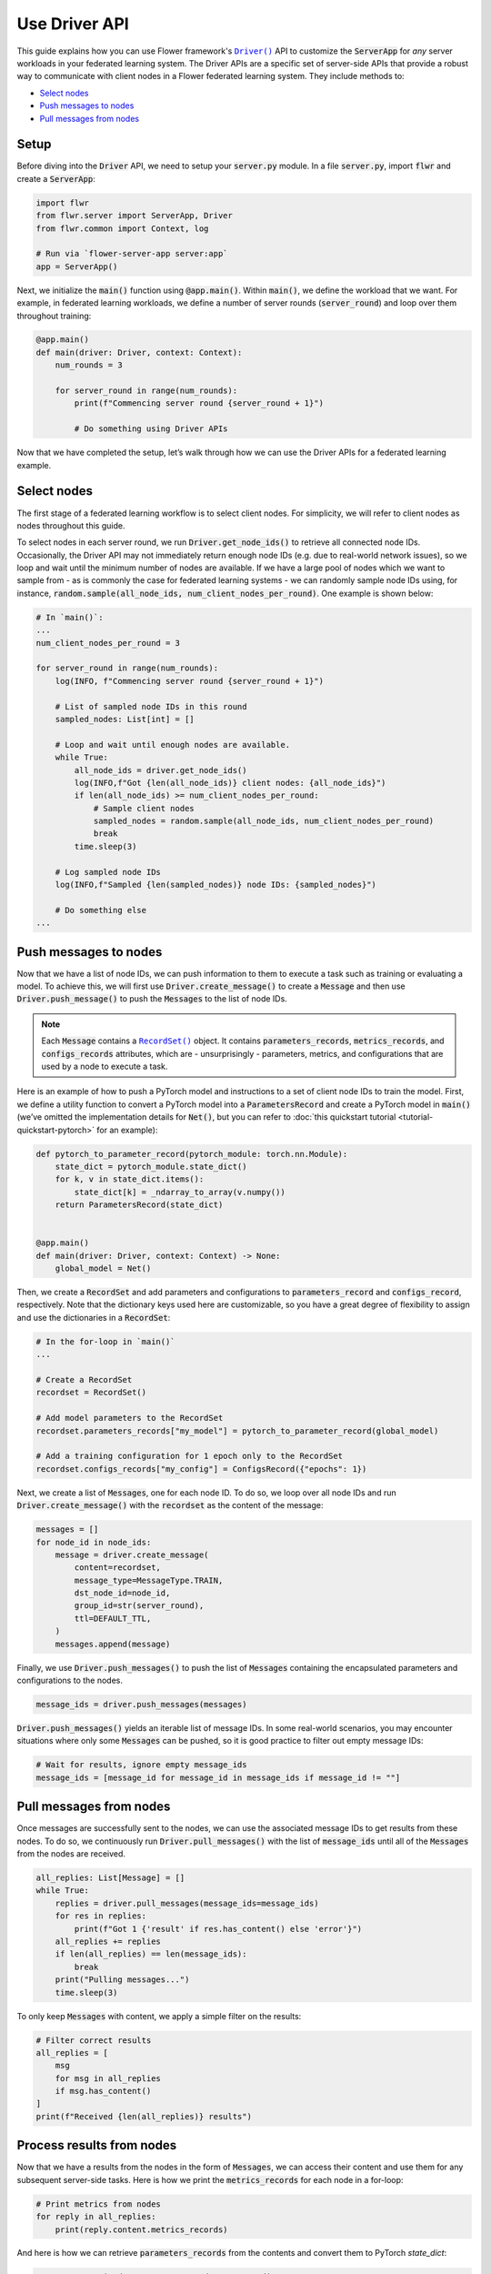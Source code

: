 Use Driver API
==============

This guide explains how you can use Flower framework's |driverapi_link|_ API to customize the :code:`ServerApp` for *any* server workloads in your federated learning system. The Driver APIs are a specific set of server-side APIs that provide a robust way to communicate with client nodes in a Flower federated learning system. They include methods to:

* `Select nodes`_
* `Push messages to nodes`_
* `Pull messages from nodes`_

..
    Generate link text as literal.

.. |driverapi_link| replace:: ``Driver()``
.. |recordset_link| replace:: ``RecordSet()``
.. _driverapi_link: ref-api/flwr.server.Driver.html
.. _recordset_link: ref-api/flwr.common.RecordSet.html

Setup
-----

Before diving into the :code:`Driver` API, we need to setup your :code:`server.py` module. In a file :code:`server.py`, import :code:`flwr` and create a :code:`ServerApp`:

.. code-block:: python

    import flwr
    from flwr.server import ServerApp, Driver
    from flwr.common import Context, log

    # Run via `flower-server-app server:app`
    app = ServerApp()

Next, we initialize the :code:`main()` function using :code:`@app.main()`. Within :code:`main()`, we define the workload that we want. For example, in federated learning workloads, we define a number of server rounds (:code:`server_round`) and loop over them throughout training:

.. code-block:: python

    @app.main()
    def main(driver: Driver, context: Context):
        num_rounds = 3
    
        for server_round in range(num_rounds):
            print(f"Commencing server round {server_round + 1}")
            
            # Do something using Driver APIs

Now that we have completed the setup, let’s walk through how we can use the Driver APIs for a federated learning example.


Select nodes
------------

The first stage of a federated learning workflow is to select client nodes. For simplicity, we will refer to client nodes as nodes throughout this guide. 

To select nodes in each server round, we run :code:`Driver.get_node_ids()` to retrieve all connected node IDs. Occasionally, the Driver API may not immediately return enough node IDs (e.g. due to real-world network issues), so we loop and wait until the minimum number of nodes are available. If we have a large pool of nodes which we want to sample from - as is commonly the case for federated learning systems - we can randomly sample node IDs using, for instance, :code:`random.sample(all_node_ids, num_client_nodes_per_round)`. One example is shown below:

.. code-block:: python

    # In `main()`:
    ...
    num_client_nodes_per_round = 3

    for server_round in range(num_rounds):
        log(INFO, f"Commencing server round {server_round + 1}")

        # List of sampled node IDs in this round
        sampled_nodes: List[int] = []

        # Loop and wait until enough nodes are available.
        while True:
            all_node_ids = driver.get_node_ids()
            log(INFO,f"Got {len(all_node_ids)} client nodes: {all_node_ids}")
            if len(all_node_ids) >= num_client_nodes_per_round:
                # Sample client nodes
                sampled_nodes = random.sample(all_node_ids, num_client_nodes_per_round)
                break
            time.sleep(3)

        # Log sampled node IDs
        log(INFO,f"Sampled {len(sampled_nodes)} node IDs: {sampled_nodes}")

        # Do something else
    ...


Push messages to nodes
----------------------

Now that we have a list of node IDs, we can push information to them to execute a task such as training or evaluating a model. To achieve this, we will first use :code:`Driver.create_message()` to create a :code:`Message` and then use :code:`Driver.push_message()` to push the :code:`Messages` to the list of node IDs. 

.. admonition:: Note
    :class: note

    Each :code:`Message` contains a |recordset_link|_ object. It contains :code:`parameters_records`, :code:`metrics_records`, and :code:`configs_records` attributes, which are - unsurprisingly - parameters, metrics, and configurations that are used by a node to execute a task. 

Here is an example of how to push a PyTorch model and instructions to a set of client node IDs to train the model. First, we define a utility function to convert a PyTorch model into a :code:`ParametersRecord` and create a PyTorch model in :code:`main()` (we’ve omitted the implementation details for :code:`Net()`, but you can refer to :doc:`this quickstart tutorial <tutorial-quickstart-pytorch>` for an example):

.. code-block:: python

    def pytorch_to_parameter_record(pytorch_module: torch.nn.Module):
        state_dict = pytorch_module.state_dict()
        for k, v in state_dict.items():
            state_dict[k] = _ndarray_to_array(v.numpy())
        return ParametersRecord(state_dict)


    @app.main()
    def main(driver: Driver, context: Context) -> None:
    	global_model = Net()

Then, we create a :code:`RecordSet` and add parameters and configurations to :code:`parameters_record` and :code:`configs_record`, respectively. Note that the dictionary keys used here are customizable, so you have a great degree of flexibility to assign and use the dictionaries in a :code:`RecordSet`:

.. code-block:: python

    # In the for-loop in `main()`
    ...

    # Create a RecordSet
    recordset = RecordSet()

    # Add model parameters to the RecordSet
    recordset.parameters_records["my_model"] = pytorch_to_parameter_record(global_model)

    # Add a training configuration for 1 epoch only to the RecordSet
    recordset.configs_records["my_config"] = ConfigsRecord({"epochs": 1})

Next, we create a list of :code:`Messages`, one for each node ID. To do so, we loop over all node IDs and run :code:`Driver.create_message()` with the :code:`recordset` as the content of the message: 

.. code-block:: python

    messages = []
    for node_id in node_ids:
        message = driver.create_message(
            content=recordset,
            message_type=MessageType.TRAIN,
            dst_node_id=node_id,
            group_id=str(server_round),
            ttl=DEFAULT_TTL,
        )
        messages.append(message)

Finally, we use :code:`Driver.push_messages()` to push the list of :code:`Messages` containing the encapsulated parameters and configurations to the nodes.

.. code-block:: python

    message_ids = driver.push_messages(messages)

:code:`Driver.push_messages()` yields an iterable list of message IDs. In some real-world scenarios, you may encounter situations where only some :code:`Messages` can be pushed, so it is good practice to filter out empty message IDs:

.. code-block:: python

    # Wait for results, ignore empty message_ids
    message_ids = [message_id for message_id in message_ids if message_id != ""]


Pull messages from nodes
------------------------

Once messages are successfully sent to the nodes, we can use the associated message IDs to get results from these nodes. To do so, we continuously run :code:`Driver.pull_messages()` with the list of :code:`message_ids` until all of the :code:`Messages` from the nodes are received. 

.. code-block:: python

    all_replies: List[Message] = []
    while True:
        replies = driver.pull_messages(message_ids=message_ids)
        for res in replies:
            print(f"Got 1 {'result' if res.has_content() else 'error'}")
        all_replies += replies
        if len(all_replies) == len(message_ids):
            break
        print("Pulling messages...")
        time.sleep(3)

To only keep :code:`Messages` with content, we apply a simple filter on the results:

.. code-block:: python

    # Filter correct results
    all_replies = [
        msg
        for msg in all_replies
        if msg.has_content()
    ]
    print(f"Received {len(all_replies)} results")


Process results from nodes
--------------------------

Now that we have a results from the nodes in the form of :code:`Messages`, we can access their content and use them for any subsequent server-side tasks. Here is how we print the :code:`metrics_records` for each node in a for-loop:

.. code-block:: python

    # Print metrics from nodes
    for reply in all_replies:
    	print(reply.content.metrics_records)

And here is how we can retrieve :code:`parameters_records` from the contents and convert them to PyTorch `state_dict`:

.. code-block:: python

    # Convert received parameters_records to state_dicts
    received_state_dicts = [
        parameters_to_pytorch_state_dict(
            reply.content.parameters_records["fancy_model_returned"]
        )
        for reply in all_replies
    ]
